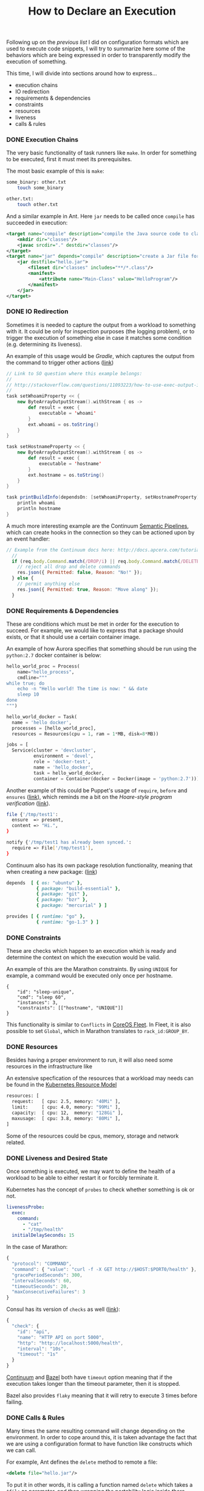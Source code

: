 # -*- mode: org; mode: auto-fill -*-
#+TITLE: How to Declare an Execution
#+category: posts
#+layout: post

Following up on the [[posts/2015/03/31/variations-code-blocks-execution/][previous list]] I did on configuration formats which
are used to execute code snippets,
I will try to summarize here some of the behaviors which are being
expressed in order to transparently modify the execution of something.

This time, I will divide into sections around how to express...

- execution chains
- IO redirection
- requirements & dependencies
- constraints
- resources
- liveness
- calls & rules

*** DONE Execution Chains

The very basic functionality of task runners like =make=.  In order
for something to be executed, first it must meet its prerequisites.

The most basic example of this is =make=:

#+BEGIN_SRC sh
some_binary: other.txt
	touch some_binary

other.txt:
	touch other.txt
#+END_SRC

And a similar example in Ant. Here =jar= needs to be called once
=compile= has succeeded in execution:

#+BEGIN_SRC xml
    <target name="compile" description="compile the Java source code to class files">
        <mkdir dir="classes"/>
        <javac srcdir="." destdir="classes"/>
    </target>
    <target name="jar" depends="compile" description="create a Jar file for the application">
        <jar destfile="hello.jar">
            <fileset dir="classes" includes="**/*.class"/>
            <manifest>
                <attribute name="Main-Class" value="HelloProgram"/>
            </manifest>
        </jar>
    </target>
#+END_SRC

# And a much more complex example is Bazel, where

*** DONE IO Redirection

Sometimes it is needed to capture the output from a workload to
something with it.  It could be only for inspection purposes (the
logging problem), or to trigger the execution of something else in
case it matches some condition (e.g. determining its liveness).

An example of this usage would be /Gradle/, which captures the output
from the command to trigger other actions ([[http://stackoverflow.com/questions/11093223/how-to-use-exec-output-in-gradle][link]])

#+BEGIN_SRC scala
// Link to SO question where this example belongs:
//
// http://stackoverflow.com/questions/11093223/how-to-use-exec-output-in-gradle
//
task setWhoamiProperty << {
    new ByteArrayOutputStream().withStream { os ->
        def result = exec {
            executable = 'whoami'
        }
        ext.whoami = os.toString()
    }
}

task setHostnameProperty << {
    new ByteArrayOutputStream().withStream { os ->
        def result = exec {
            executable = 'hostname'
        }
        ext.hostname = os.toString()
    }
}

task printBuildInfo(dependsOn: [setWhoamiProperty, setHostnameProperty]) {
    println whoami
    println hostname
}
#+END_SRC

A much more interesting example are the Continuum [[http://docs.apcera.com/tutorials/pipelines/][Semantic Pipelines]],
which can create hooks in the connection so they can be actioned upon 
by an event handler:

#+BEGIN_SRC js
// Example from the Continuum docs here: http://docs.apcera.com/tutorials/pipelines/
  //
  if (req.body.Command.match(/DROP/i) || req.body.Command.match(/DELETE/i)) {
    // reject all drop and delete commands
    res.json({ Permitted: false, Reason: "No!" });
  } else {
    // permit anything else
    res.json({ Permitted: true, Reason: "Move along" });
  }
#+END_SRC

*** DONE Requirements & Dependencies

These are conditions which must be met in order for the execution to succeed.
For example, we would like to express that a package should exists,
or that it should use a certain container image.

An example of how Aurora specifies that something should be run using
the =python:2.7= docker container is below:

#+BEGIN_SRC python
hello_world_proc = Process(
    name="hello_process",
    cmdline="""
while true; do
    echo -n "Hello world! The time is now: " && date
    sleep 10
done
""")

hello_world_docker = Task(
  name = 'hello docker',
  processes = [hello_world_proc],
  resources = Resources(cpu = 1, ram = 1*MB, disk=8*MB))

jobs = [
  Service(cluster = 'devcluster',
          environment = 'devel',
          role = 'docker-test',
          name = 'hello_docker',
          task = hello_world_docker,
          container = Container(docker = Docker(image = 'python:2.7')))]
#+END_SRC

Another example of this could be Puppet's usage of =require=, =before= and
=ensures= ([[https://docs.puppetlabs.com/learning/ordering.html#before-and-require][link]]), which reminds me a bit on the /Hoare-style program verification/ ([[http://research.microsoft.com/en-us/um/people/leino/papers/cse503-Leino-Lecture2.ppt][link]]).

#+BEGIN_SRC sh
file {'/tmp/test1':
  ensure  => present,
  content => "Hi.",
}

notify {'/tmp/test1 has already been synced.':
  require => File['/tmp/test1'],
}
#+END_SRC

Continuum also has its own package resolution functionality,
meaning that when creating a new package: ([[https://github.com/apcera/continuum-package-scripts/blob/master/runtimes/go-1.3.conf#L10][link]])

#+BEGIN_SRC ruby
depends  [ { os: "ubuntu" },
           { package: "build-essential" },
           { package: "git" },
           { package: "bzr" },
           { package: "mercurial" } ]

provides [ { runtime: "go" },
           { runtime: "go-1.3" } ]
#+END_SRC

*** DONE Constraints

These are checks which happen to an execution which is ready
and determine the context on which the execution would be valid.

An example of this are the Marathon constraints.  By using =UNIQUE=
for example, a command would be executed only once per hostname.

#+BEGIN_SRC 
{
    "id": "sleep-unique",
    "cmd": "sleep 60",
    "instances": 3,
    "constraints": [["hostname", "UNIQUE"]]
}
#+END_SRC

This functionality is similar to =Conflicts= in [[https://coreos.com/docs/launching-containers/launching/fleet-unit-files/][CoreOS Fleet]].
In Fleet, it is also possible to set =Global=, which in Marathon
translates to =rack_id:GROUP_BY=.

*** COMMENT Policy

A really cool example of constraining the actions which can happen on a
platform is provided by the [[http://docs.apcera.com/tutorials/policies/][policy engine]] from Continuum.

#+BEGIN_SRC C
on job::/purchasing{
  if (route nameMatch "route::/http/com/acme/purchasing") { 
    permit map 
  }
}
#+END_SRC

*** DONE Resources

Besides having a proper environment to run, it will also need some
resources in the infrastructure like 

An extensive specfication of the resources that a workload may needs
can be found in the [[https://github.com/GoogleCloudPlatform/kubernetes/blob/master/docs/resources.md][Kubernetes Resource Model]]

#+BEGIN_SRC sh
resources: [
  request:   [ cpu: 2.5, memory: "40Mi" ],
  limit:     [ cpu: 4.0, memory: "99Mi" ],
  capacity:  [ cpu: 12,  memory: "128Gi" ],
  maxusage:  [ cpu: 3.8, memory: "80Mi" ],
]
#+END_SRC

Some of the resources could be cpus, memory, storage and network related.

*** DONE Liveness and Desired State

Once something is executed, we may want to define the health of a
workload to be able to either restart it or forcibly terminate it.

Kubernetes has the concept of =probes= to check whether something is ok or not.

#+BEGIN_SRC yaml
        livenessProbe:
          exec:
            command:
              - "cat"
              - "/tmp/health"
          initialDelaySeconds: 15
#+END_SRC

In the case of Marathon:

#+BEGIN_SRC js
{
  "protocol": "COMMAND",
  "command": { "value": "curl -f -X GET http://$HOST:$PORT0/health" },
  "gracePeriodSeconds": 300,
  "intervalSeconds": 60,
  "timeoutSeconds": 20,
  "maxConsecutiveFailures": 3
}
#+END_SRC

Consul has its version of =checks= as well ([[https://www.consul.io/docs/agent/checks.html][link]]):

#+BEGIN_SRC js
{
  "check": {
    "id": "api",
    "name": "HTTP API on port 5000",
    "http": "http://localhost:5000/health",
    "interval": "10s",
    "timeout": "1s"
  }
}
#+END_SRC

[[http://docs.apcera.com/tutorials/apps/][Continuum]] and [[http://bazel.io/docs/build-encyclopedia.html][Bazel]] both have =timeout= option meaning that if the
execution takes longer than the timeout parameter, then it is
stopped.

Bazel also provides =flaky= meaning that it will retry to execute 3
times before failing.

# - Marathon example
# - Consul checks
# - Kubernetes probes
# - marathon healthchecks
# - aurora healthchecks

*** DONE Calls & Rules

Many times the same resulting command will change
depending on the environment.  In order to cope around this, it is
taken advantage the fact that we are using a configuration format to
have function like constructs which we can call.

For example, Ant defines the =delete= method to remote a file:

#+BEGIN_SRC xml
<delete file="hello.jar"/>
#+END_SRC

To put it in other words, it is calling a function named =delete=
which takes a =$file= as parameter, and then wrapping the portability
logic inside there.

In Bazel, we can see a similar concept in its [[http://bazel.io/docs/build-encyclopedia.html#sh_binary][rules]]. In the example
below, we pass 3 parameters when calling =sh_binary=:

#+BEGIN_SRC sh
sh_binary(
    name = "foo",
    srcs = ["foo.sh"],
    deps = ...,
    data = glob(["datafiles/*.txt"]),
)
#+END_SRC
*** DONE Remarks

The coverage of this writing is not very extensive but hopefully it
serves to clarify a bit  what are some of the common ways or patterns to modify the
execution of something.  The list could go on and on, though next time
I see some new build or automation tool, I'll make sure to check what
it is doing around the items that I described above.

*** EOF
